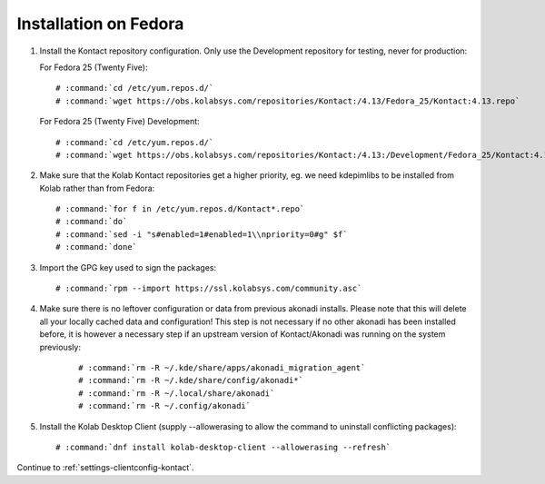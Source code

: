 ======================
Installation on Fedora
======================

1.  Install the Kontact repository configuration. Only use the Development repository for testing, never for production:

    For Fedora 25 (Twenty Five):

    .. parsed-literal::

        # :command:`cd /etc/yum.repos.d/`
        # :command:`wget https://obs.kolabsys.com/repositories/Kontact:/4.13/Fedora_25/Kontact:4.13.repo`

    For Fedora 25 (Twenty Five) Development:

    .. parsed-literal::

        # :command:`cd /etc/yum.repos.d/`
        # :command:`wget https://obs.kolabsys.com/repositories/Kontact:/4.13:/Development/Fedora_25/Kontact:4.13:Development.repo`

2.  Make sure that the Kolab Kontact repositories get a higher priority, eg.
    we need kdepimlibs to be installed from Kolab rather than from Fedora:

    .. parsed-literal::

        # :command:`for f in /etc/yum.repos.d/Kontact*.repo`
        # :command:`do`
        # :command:`sed -i "s#enabled=1#enabled=1\\npriority=0#g" $f`
        # :command:`done`

3.  Import the GPG key used to sign the packages:

    .. parsed-literal::

        # :command:`rpm --import https://ssl.kolabsys.com/community.asc`

4. Make sure there is no leftover configuration or data from previous akonadi installs.
   Please note that this will delete all your locally cached data and configuration!
   This step is not necessary if no other akonadi has been installed before,
   it is however a necessary step if an upstream version of Kontact/Akonadi was running on the system previously:

    .. parsed-literal::

        # :command:`rm -R ~/.kde/share/apps/akonadi_migration_agent`
        # :command:`rm -R ~/.kde/share/config/akonadi*`
        # :command:`rm -R ~/.local/share/akonadi`
        # :command:`rm -R ~/.config/akonadi`

5.  Install the Kolab Desktop Client (supply --allowerasing to allow the command to uninstall conflicting packages):

    .. parsed-literal::

        # :command:`dnf install kolab-desktop-client --allowerasing --refresh`

Continue to :ref:`settings-clientconfig-kontact`.
